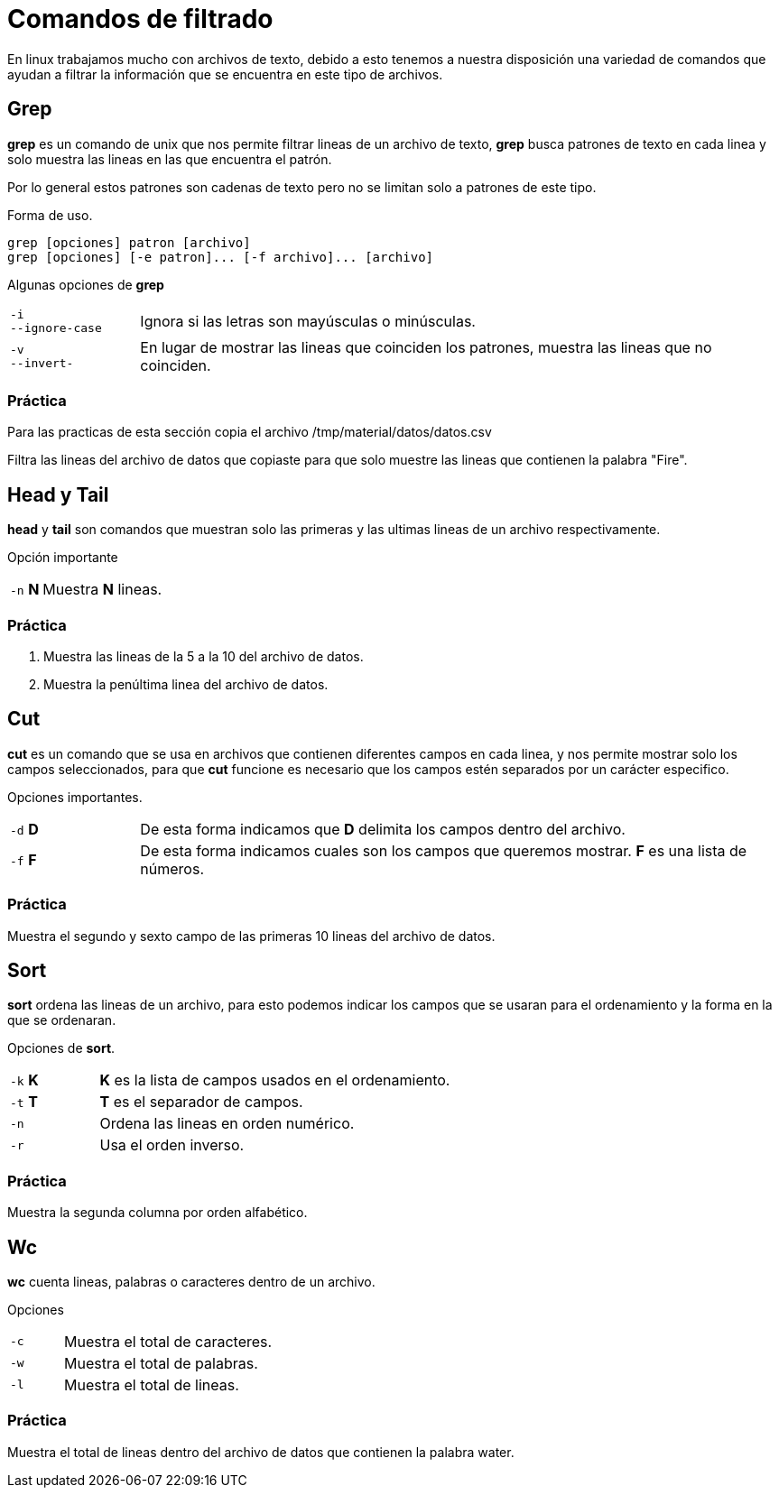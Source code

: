 = Comandos de filtrado

En linux trabajamos mucho con archivos de texto, debido a esto tenemos
a nuestra disposición una variedad de comandos que ayudan a filtrar la
información que se encuentra en este tipo de archivos.


== Grep
*grep* es un comando de unix que nos permite filtrar lineas de un 
archivo de texto, *grep* busca patrones de texto en cada linea y solo 
muestra las lineas en las que encuentra el patrón.

Por lo general estos patrones son cadenas de texto pero no se limitan 
solo a patrones de este tipo.

Forma de uso.
[source,shell]
grep [opciones] patron [archivo]
grep [opciones] [-e patron]... [-f archivo]... [archivo]

Algunas opciones de *grep*
[cols="1,5"]
|===
|`-i` +
`--ignore-case`| Ignora si las letras son mayúsculas o minúsculas.
|`-v` +
`--invert-`| En lugar de mostrar las lineas que coinciden los patrones, 
muestra las lineas que no coinciden.
|===

=== Práctica
Para las practicas de esta sección copia el archivo 
/tmp/material/datos/datos.csv

Filtra las lineas del archivo de datos que copiaste para que solo muestre
las lineas que contienen la palabra "Fire".

== Head y Tail
*head* y *tail* son comandos que muestran solo las primeras y las ultimas 
lineas de un archivo respectivamente.

Opción importante
[cols="1,5"]
|===
|`-n` *N* | Muestra *N* lineas.
|===

=== Práctica 
. Muestra las lineas de la 5 a la 10 del archivo de datos.
. Muestra la penúltima linea del archivo de datos.

== Cut
*cut* es un comando que se usa en archivos que contienen diferentes 
campos en cada linea, y nos permite mostrar solo los campos seleccionados,
para que *cut* funcione es necesario que los campos estén separados por 
un carácter especifico.

Opciones importantes.
[cols="1,5"]
|===
|`-d` *D* | De esta forma indicamos que *D* delimita los campos dentro del archivo.
|`-f` *F* | De esta forma indicamos cuales son los campos que queremos mostrar. *F* es una lista de números.
|===

=== Práctica
Muestra el segundo y sexto campo de las primeras 10 lineas del archivo de datos.

== Sort
*sort* ordena las lineas de un archivo, para esto podemos indicar los 
campos que se usaran para el ordenamiento y la forma en la que se ordenaran.

Opciones de *sort*.
[cols="1,4"]
|===
|`-k` *K*| *K* es la lista de campos usados en el ordenamiento.
|`-t` *T*| *T* es el separador de campos.
|`-n` | Ordena las lineas en orden numérico.
|`-r` | Usa el orden inverso.
|===

=== Práctica
Muestra la segunda columna por orden alfabético.

== Wc
*wc* cuenta lineas, palabras o caracteres dentro de un archivo.

Opciones 
[cols="1,4"]
|===
|`-c` | Muestra el total de caracteres.
|`-w` | Muestra el total de palabras.
|`-l` | Muestra el total de lineas.
|===

=== Práctica
Muestra el total de lineas dentro del archivo de datos que contienen la palabra water.
